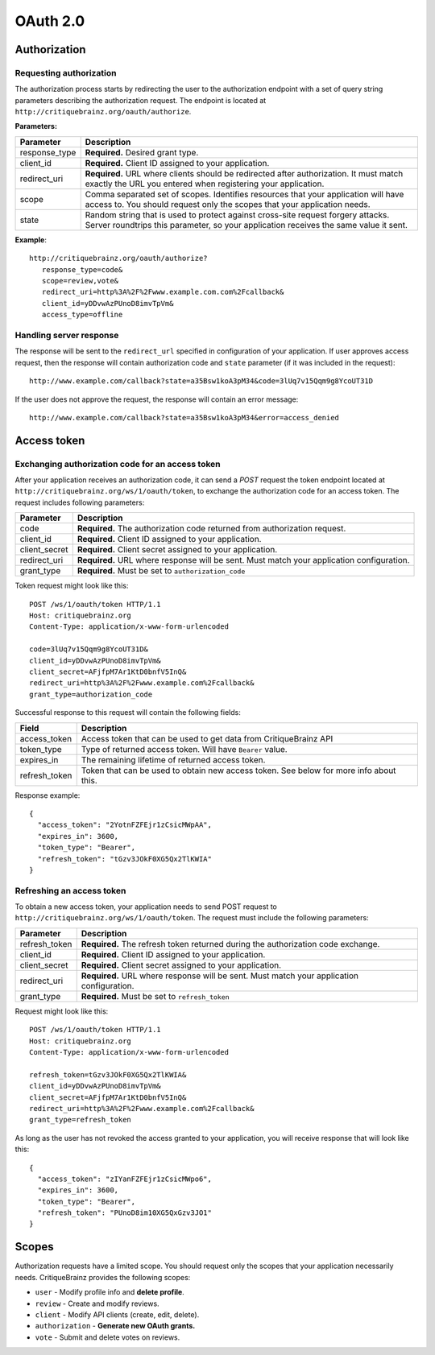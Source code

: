 OAuth 2.0
=========

Authorization
-------------

Requesting authorization
^^^^^^^^^^^^^^^^^^^^^^^^

The authorization process starts by redirecting the user to the authorization endpoint with a set of
query string parameters describing the authorization request.
The endpoint is located at ``http://critiquebrainz.org/oauth/authorize``.

**Parameters:**

+---------------+------------------------+---------------------------------------------------------------+
| Parameter     | Description                                                                            |
+===============+========================+===============================================================+
| response_type | **Required.** Desired grant type.                                                      |
+---------------+------------------------+---------------------------------------------------------------+
| client_id     | **Required.** Client ID assigned to your application.                                  |
+---------------+------------------------+---------------------------------------------------------------+
| redirect_uri  | **Required.** URL where clients should be redirected after authorization. It must      |
|               | match exactly the URL you entered when registering your application.                   |
+---------------+------------------------+---------------------------------------------------------------+
| scope         | Comma separated set of scopes. Identifies resources that your application will have    |
|               | access to. You should request only the scopes that your application needs.             |
+---------------+------------------------+---------------------------------------------------------------+
| state         | Random string that is used to protect against cross-site request forgery attacks.      |
|               | Server roundtrips this parameter, so your application receives the same value it sent. |
+---------------+------------------------+---------------------------------------------------------------+

**Example**::

   http://critiquebrainz.org/oauth/authorize?
      response_type=code&
      scope=review,vote&
      redirect_uri=http%3A%2F%2Fwww.example.com.com%2Fcallback&
      client_id=yDDvwAzPUnoD8imvTpVm&
      access_type=offline

Handling server response
^^^^^^^^^^^^^^^^^^^^^^^^

The response will be sent to the ``redirect_url`` specified in configuration of your application.
If user approves access request, then the response will contain authorization code and ``state``
parameter (if it was included in the request)::

   http://www.example.com/callback?state=a35Bsw1koA3pM34&code=3lUq7v15Qqm9g8YcoUT31D

If the user does not approve the request, the response will contain an error message::

   http://www.example.com/callback?state=a35Bsw1koA3pM34&error=access_denied

Access token
------------

Exchanging authorization code for an access token
^^^^^^^^^^^^^^^^^^^^^^^^^^^^^^^^^^^^^^^^^^^^^^^^^

After your application receives an authorization code, it can send a *POST* request the token endpoint
located at ``http://critiquebrainz.org/ws/1/oauth/token``, to exchange the authorization code for
an access token. The request includes following parameters:

+---------------+----------------------------------------------------------------------------------------+
| Parameter     | Description                                                                            |
+===============+========================================================================================+
| code          | **Required.** The authorization code returned from authorization request.              |
+---------------+----------------------------------------------------------------------------------------+
| client_id     | **Required.** Client ID assigned to your application.                                  |
+---------------+----------------------------------------------------------------------------------------+
| client_secret | **Required.** Client secret assigned to your application.                              |
+---------------+----------------------------------------------------------------------------------------+
| redirect_uri  | **Required.** URL where response will be sent. Must match your application             |
|               | configuration.                                                                         |
+---------------+----------------------------------------------------------------------------------------+
| grant_type    | **Required.** Must be set to ``authorization_code``                                    |
+---------------+----------------------------------------------------------------------------------------+

Token request might look like this::

   POST /ws/1/oauth/token HTTP/1.1
   Host: critiquebrainz.org
   Content-Type: application/x-www-form-urlencoded

   code=3lUq7v15Qqm9g8YcoUT31D&
   client_id=yDDvwAzPUnoD8imvTpVm&
   client_secret=AFjfpM7Ar1KtD0bnfV5InQ&
   redirect_uri=http%3A%2F%2Fwww.example.com%2Fcallback&
   grant_type=authorization_code

Successful response to this request will contain the following fields:

+---------------+----------------------------------------------------------------------------------------+
| Field         | Description                                                                            |
+===============+========================================================================================+
| access_token  | Access token that can be used to get data from CritiqueBrainz API                      |
+---------------+----------------------------------------------------------------------------------------+
| token_type    | Type of returned access token. Will have ``Bearer`` value.                             |
+---------------+----------------------------------------------------------------------------------------+
| expires_in    | The remaining lifetime of returned access token.                                       |
+---------------+----------------------------------------------------------------------------------------+
| refresh_token | Token that can be used to obtain new access token. See below for more info about this. |
+---------------+----------------------------------------------------------------------------------------+

Response example::

   {
     "access_token": "2YotnFZFEjr1zCsicMWpAA",
     "expires_in": 3600,
     "token_type": "Bearer",
     "refresh_token": "tGzv3JOkF0XG5Qx2TlKWIA"
   }

Refreshing an access token
^^^^^^^^^^^^^^^^^^^^^^^^^^
To obtain a new access token, your application needs to send POST request to
``http://critiquebrainz.org/ws/1/oauth/token``. The request must include the following parameters:

+---------------+----------------------------------------------------------------------------------------+
| Parameter     | Description                                                                            |
+===============+========================================================================================+
| refresh_token | **Required.** The refresh token returned during the authorization code exchange.       |
+---------------+----------------------------------------------------------------------------------------+
| client_id     | **Required.** Client ID assigned to your application.                                  |
+---------------+----------------------------------------------------------------------------------------+
| client_secret | **Required.** Client secret assigned to your application.                              |
+---------------+----------------------------------------------------------------------------------------+
| redirect_uri  | **Required.** URL where response will be sent. Must match your application             |
|               | configuration.                                                                         |
+---------------+----------------------------------------------------------------------------------------+
| grant_type    | **Required.** Must be set to ``refresh_token``                                         |
+---------------+----------------------------------------------------------------------------------------+

Request might look like this::

   POST /ws/1/oauth/token HTTP/1.1
   Host: critiquebrainz.org
   Content-Type: application/x-www-form-urlencoded

   refresh_token=tGzv3JOkF0XG5Qx2TlKWIA&
   client_id=yDDvwAzPUnoD8imvTpVm&
   client_secret=AFjfpM7Ar1KtD0bnfV5InQ&
   redirect_uri=http%3A%2F%2Fwww.example.com%2Fcallback&
   grant_type=refresh_token

As long as the user has not revoked the access granted to your application, you will receive response
that will look like this::

   {
     "access_token": "zIYanFZFEjr1zCsicMWpo6",
     "expires_in": 3600,
     "token_type": "Bearer",
     "refresh_token": "PUnoD8im10XG5QxGzv3JO1"
   }

Scopes
------

Authorization requests have a limited scope. You should request only the scopes that your application
necessarily needs. CritiqueBrainz provides the following scopes:

* ``user`` - Modify profile info and **delete profile**.
* ``review`` - Create and modify reviews.
* ``client`` - Modify API clients (create, edit, delete).
* ``authorization`` - **Generate new OAuth grants.**
* ``vote`` - Submit and delete votes on reviews.